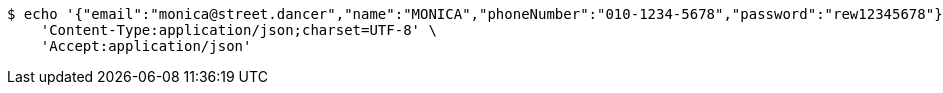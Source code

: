 [source,bash]
----
$ echo '{"email":"monica@street.dancer","name":"MONICA","phoneNumber":"010-1234-5678","password":"rew12345678"}' | http POST 'http://localhost:8080/user/signup' \
    'Content-Type:application/json;charset=UTF-8' \
    'Accept:application/json'
----